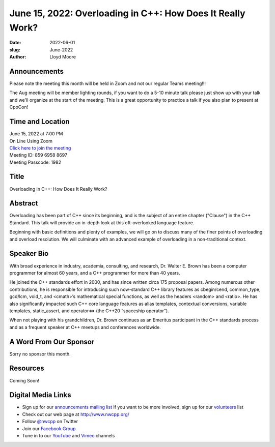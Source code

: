 June 15, 2022: Overloading in C++: How Does It Really Work?
##################################################################################

:date: 2022-06-01
:slug: June-2022
:author: Lloyd Moore

Announcements
~~~~~~~~~~~~~
Please note the meeting this month will be held in Zoom and not our regular Teams meeting!!!

The Aug meeting will be member lighting rounds, if you want to do a 5-10 minute talk please just show up with your talk and we'll organize at the start of the meeting. This is a great opportunity to practice a talk if you also plan to present at CppCon!


Time and Location
~~~~~~~~~~~~~~~~~
| June 15, 2022 at 7:00 PM
| On Line Using Zoom
| `Click here to join the meeting <https://us02web.zoom.us/j/85969588697?pwd=OWNSUjI0L3phSlF0MjZRTkNhUHVvQT09>`_
| Meeting ID: 859 6958 8697
| Meeting Passcode: 1982

Title
~~~~~
Overloading in C++: How Does It Really Work?

Abstract
~~~~~~~~~
Overloading has been part of C++ since its beginning, and is the subject of an entire chapter ("Clause") in the C++ Standard. This talk will provide an in-depth look at this oft-overlooked language feature.

Beginning with basic definitions and plenty of examples, we will go on to discuss many of the finer points of overloading and overload resolution. We will culminate with an advanced example of overloading in a non-traditional context.


Speaker Bio
~~~~~~~~~~~
With broad experience in industry, academia, consulting, and research, Dr. Walter E. Brown has been a computer programmer for almost 60 years, and a C++ programmer for more than 40 years.

He joined the C++ standards effort in 2000, and has since written circa 175 proposal papers. Among numerous other contributions, he is responsible for introducing such now-standard C++ library features as cbegin/cend, common_type, gcd/lcm, void_t, and <cmath>’s mathematical special functions, as well as the headers <random> and <ratio>. He has also significantly impacted such C++ core language features as alias templates, contextual conversions, variable templates, static_assert, and operator<=> (the C++20 “spaceship operator”).

When not playing with his grandchildren, Dr. Brown continues as an Emeritus participant in the C++ standards process and as a frequent speaker at C++ meetups and conferences worldwide.

A Word From Our Sponsor
~~~~~~~~~~~~~~~~~~~~~~~
Sorry no sponsor this month.

Resources
~~~~~~~~~
Coming Soon!

Digital Media Links
~~~~~~~~~~~~~~~~~~~
* Sign up for our `announcements mailing list <http://groups.google.com/group/NwcppAnnounce>`_ If you want to be more involved, sign up for our `volunteers <http://groups.google.com/group/nwcpp-volunteers>`_ list
* Check out our web page at http://www.nwcpp.org/
* Follow `@nwcpp <http://twitter.com/nwcpp>`_ on Twitter
* Join our `Facebook Group <https://www.facebook.com/groups/344125680930/>`_
* Tune in to our `YouTube <http://www.youtube.com/user/NWCPP>`_ and `Vimeo <https://vimeo.com/nwcpp>`_ channels
